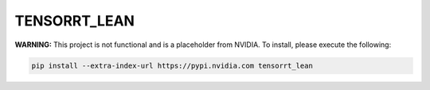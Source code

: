 TENSORRT_LEAN
=============

**WARNING:** This project is not functional and is a placeholder from NVIDIA.
To install, please execute the following:

.. code-block:: bash

    pip install --extra-index-url https://pypi.nvidia.com tensorrt_lean
